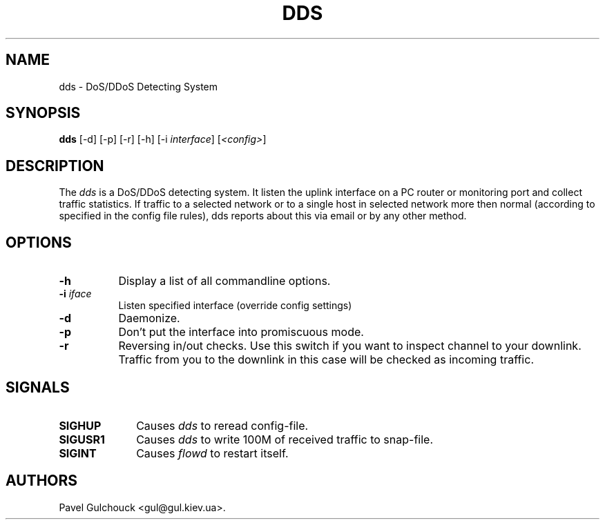 .TH DDS 8 "23 Jan 2006"

.SH NAME
dds \- DoS/DDoS Detecting System

.SH SYNOPSIS
.B dds
[\-d] [\-p] [\-r] [\-h] [\-i \fIinterface\fP] [\fI<config>\fP]

.SH DESCRIPTION
.PP
The \fIdds\fP is a DoS/DDoS detecting system.
It listen the uplink interface on a PC router or monitoring port
and collect traffic statistics. If traffic to a selected network
or to a single host in selected network more then normal (according
to specified in the config file rules), dds reports about this
via email or by any other method.

.SH OPTIONS
.l The \fIdds\fP accepts the following options:
.TP 8
.B -h
Display a list of all commandline options.
.TP 8
.B -i \fIiface\fP
Listen specified interface (override config settings)
.TP 8
.B -d
Daemonize.
.TP 8
.B -p
Don't put the  interface into promiscuous mode.
.TP 8
.B -r
Reversing in/out checks. Use this switch if you want to inspect
channel to your downlink. Traffic from you to the downlink in
this case will be checked as incoming traffic.

.SH SIGNALS
.TP 10
.BI SIGHUP
Causes \fIdds\fP to reread config-file.
.TP 10
.BI SIGUSR1
Causes \fIdds\fP to write 100M of received traffic to snap-file.
.TP 10
.BI SIGINT
Causes \fIflowd\fP to restart itself.

.SH AUTHORS
Pavel Gulchouck <gul@gul.kiev.ua>.

